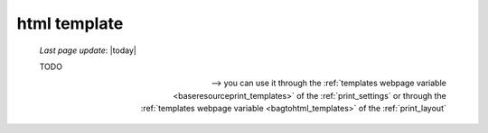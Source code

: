 .. _htmltemplate:

=============
html template
=============

    *Last page update*: |today|
    
    TODO
    
    --> you can use it through the :ref:`templates webpage variable <baseresourceprint_templates>`
    of the :ref:`print_settings` or through the :ref:`templates webpage variable <bagtohtml_templates>`
    of the :ref:`print_layout`